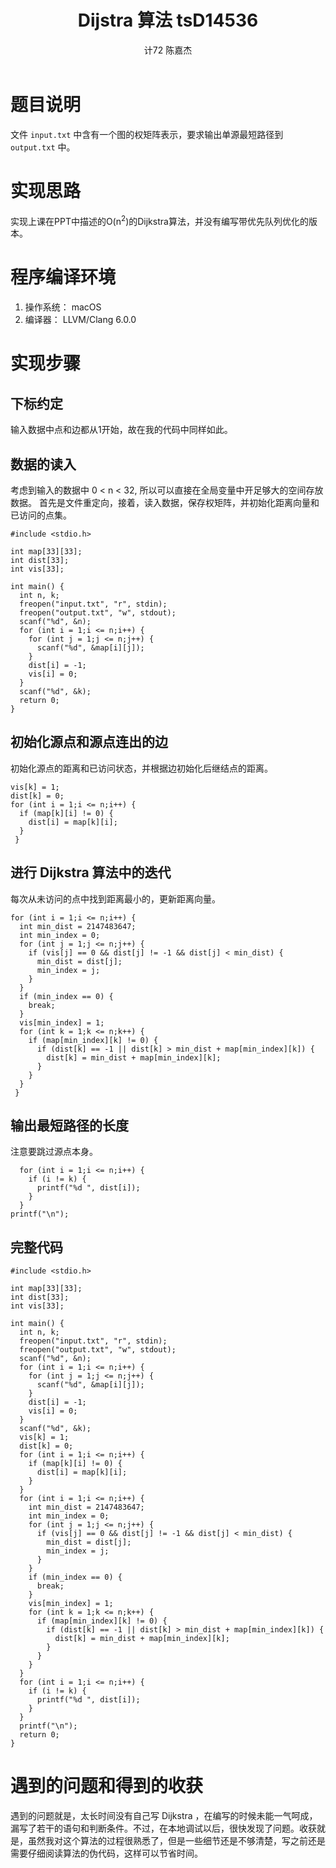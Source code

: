 #+AUTHOR: 计72 陈嘉杰
#+TITLE: Dijstra 算法 tsD14536
* 题目说明
 文件 =input.txt= 中含有一个图的权矩阵表示，要求输出单源最短路径到 =output.txt= 中。

* 实现思路
实现上课在PPT中描述的O(n^2)的Dijkstra算法，并没有编写带优先队列优化的版本。

* 程序编译环境
1. 操作系统： macOS
2. 编译器： LLVM/Clang 6.0.0

* 实现步骤
** 下标约定
输入数据中点和边都从1开始，故在我的代码中同样如此。

** 数据的读入

考虑到输入的数据中 0 < n < 32, 所以可以直接在全局变量中开足够大的空间存放数据。
首先是文件重定向，接着，读入数据，保存权矩阵，并初始化距离向量和已访问的点集。

#+BEGIN_SRC c++
  #include <stdio.h>

  int map[33][33];
  int dist[33];
  int vis[33];

  int main() {
    int n, k;
    freopen("input.txt", "r", stdin);
    freopen("output.txt", "w", stdout);
    scanf("%d", &n);
    for (int i = 1;i <= n;i++) {
      for (int j = 1;j <= n;j++) {
        scanf("%d", &map[i][j]);
      }
      dist[i] = -1;
      vis[i] = 0;
    }
    scanf("%d", &k);
    return 0;
  }
#+END_SRC

** 初始化源点和源点连出的边
初始化源点的距离和已访问状态，并根据边初始化后继结点的距离。

#+BEGIN_SRC c++
  vis[k] = 1;
  dist[k] = 0;
  for (int i = 1;i <= n;i++) {
    if (map[k][i] != 0) {
      dist[i] = map[k][i];
    }
   }
#+END_SRC

** 进行 Dijkstra 算法中的迭代
每次从未访问的点中找到距离最小的，更新距离向量。

#+BEGIN_SRC c++
  for (int i = 1;i <= n;i++) {
    int min_dist = 2147483647;
    int min_index = 0;
    for (int j = 1;j <= n;j++) {
      if (vis[j] == 0 && dist[j] != -1 && dist[j] < min_dist) {
        min_dist = dist[j];
        min_index = j;
      }
    }
    if (min_index == 0) {
      break;
    }
    vis[min_index] = 1;
    for (int k = 1;k <= n;k++) {
      if (map[min_index][k] != 0) {
        if (dist[k] == -1 || dist[k] > min_dist + map[min_index][k]) {
          dist[k] = min_dist + map[min_index][k];
        }
      }
    }
   }
#+END_SRC

** 输出最短路径的长度
注意要跳过源点本身。

#+BEGIN_SRC c++
    for (int i = 1;i <= n;i++) {
      if (i != k) {
        printf("%d ", dist[i]);
      }
    }
  printf("\n");
#+END_SRC

** 完整代码
#+BEGIN_SRC c++
  #include <stdio.h>

  int map[33][33];
  int dist[33];
  int vis[33];

  int main() {
    int n, k;
    freopen("input.txt", "r", stdin);
    freopen("output.txt", "w", stdout);
    scanf("%d", &n);
    for (int i = 1;i <= n;i++) {
      for (int j = 1;j <= n;j++) {
        scanf("%d", &map[i][j]);
      }
      dist[i] = -1;
      vis[i] = 0;
    }
    scanf("%d", &k);
    vis[k] = 1;
    dist[k] = 0;
    for (int i = 1;i <= n;i++) {
      if (map[k][i] != 0) {
        dist[i] = map[k][i];
      }
    }
    for (int i = 1;i <= n;i++) {
      int min_dist = 2147483647;
      int min_index = 0;
      for (int j = 1;j <= n;j++) {
        if (vis[j] == 0 && dist[j] != -1 && dist[j] < min_dist) {
          min_dist = dist[j];
          min_index = j;
        }
      }
      if (min_index == 0) {
        break;
      }
      vis[min_index] = 1;
      for (int k = 1;k <= n;k++) {
        if (map[min_index][k] != 0) {
          if (dist[k] == -1 || dist[k] > min_dist + map[min_index][k]) {
            dist[k] = min_dist + map[min_index][k];
          }
        }
      }
    }
    for (int i = 1;i <= n;i++) {
      if (i != k) {
        printf("%d ", dist[i]);
      }
    }
    printf("\n");
    return 0;
  }
#+END_SRC

* 遇到的问题和得到的收获
遇到的问题就是，太长时间没有自己写 Dijkstra ，在编写的时候未能一气呵成，漏写了若干的语句和判断条件。不过，在本地调试以后，很快发现了问题。收获就是，虽然我对这个算法的过程很熟悉了，但是一些细节还是不够清楚，写之前还是需要仔细阅读算法的伪代码，这样可以节省时间。

